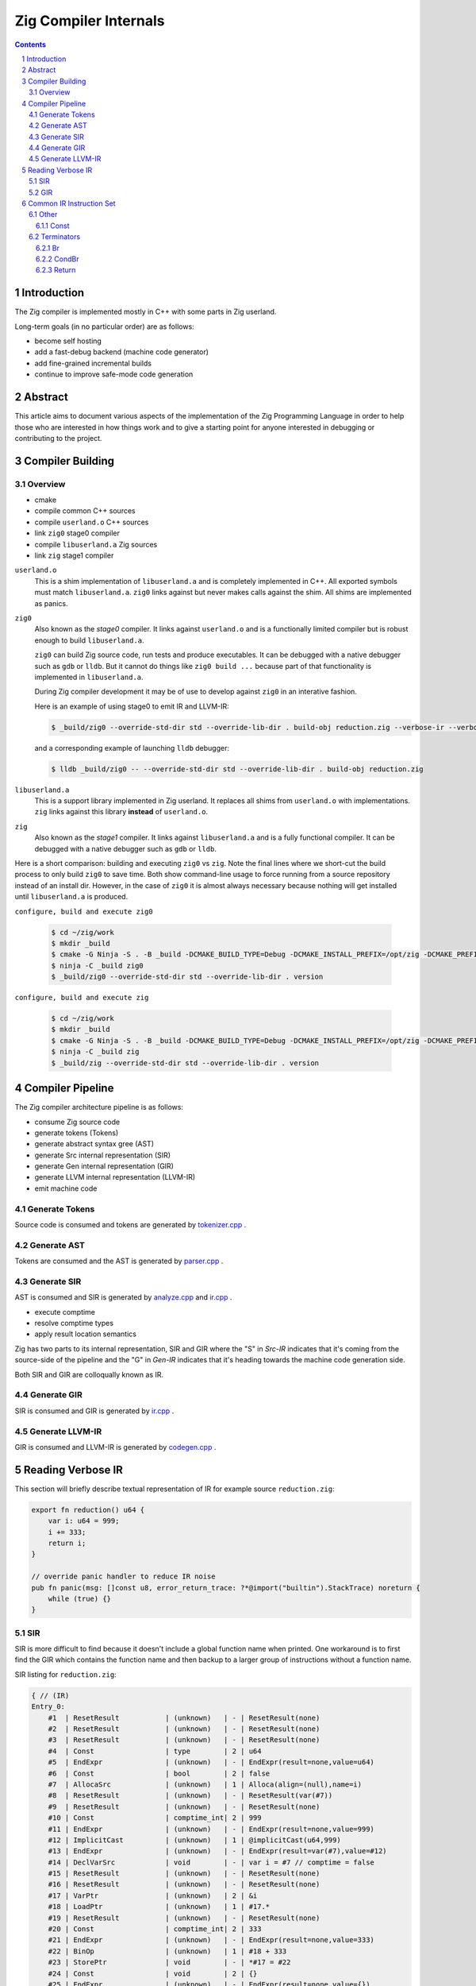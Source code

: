 Zig Compiler Internals
======================
   
.. contents::
.. sectnum::

Introduction
------------

The Zig compiler is implemented mostly in C++ with some parts in Zig userland.

Long-term goals (in no particular order) are as follows:

- become self hosting
- add a fast-debug backend (machine code generator)
- add fine-grained incremental builds
- continue to improve safe-mode code generation

Abstract
--------

This article aims to document various aspects of the implementation of 
the Zig Programming Language in order to help those who are interested in how
things work and to give a starting point for anyone interested in debugging
or contributing to the project.

Compiler Building
------------------

Overview
~~~~~~~~

- cmake
- compile common C++ sources
- compile ``userland.o`` C++ sources
- link ``zig0`` stage0 compiler
- compile ``libuserland.a`` Zig sources
- link ``zig`` stage1 compiler

``userland.o``
   This is a shim implementation of ``libuserland.a`` and is completely implemented in C++.
   All exported symbols must match ``libuserland.a``. ``zig0`` links against but never makes
   calls against the shim. All shims are implemented as panics.

``zig0``
   Also known as the *stage0* compiler.
   It links against ``userland.o`` and is a functionally limited compiler but is robust
   enough to build ``libuserland.a``.

   ``zig0`` can build Zig source code, run tests and produce executables.
   It can be debugged with a native debugger such as ``gdb`` or ``lldb``.
   But it cannot do things like ``zig0 build ...`` because part of that functionality
   is implemented in ``libuserland.a``.

   During Zig compiler development it may be of use to develop against ``zig0`` in an interative fashion.

   Here is an example of using stage0 to emit IR and LLVM-IR:

   .. code:: sh

      $ _build/zig0 --override-std-dir std --override-lib-dir . build-obj reduction.zig --verbose-ir --verbose-llvm-ir

   and a corresponding example of launching ``lldb`` debugger:

   .. code:: sh

      $ lldb _build/zig0 -- --override-std-dir std --override-lib-dir . build-obj reduction.zig

``libuserland.a``
   This is a support library implemented in Zig userland.
   It replaces all shims from ``userland.o`` with implementations.
   ``zig`` links against this library **instead** of ``userland.o``.

``zig``
   Also known as the *stage1* compiler.
   It links against ``libuserland.a`` and is a fully functional compiler.
   It can be debugged with a native debugger such as ``gdb`` or ``lldb``.

Here is a short comparison: building and executing ``zig0`` vs ``zig``.
Note the final lines where we short-cut the build process to only build ``zig0`` to save time.
Both show command-line usage to force running from a source repository instead of an install dir.
However, in the case of ``zig0`` it is almost always necessary because nothing will get installed
until ``libuserland.a`` is produced.

``configure, build and execute zig0``

    .. code:: sh

        $ cd ~/zig/work
        $ mkdir _build
        $ cmake -G Ninja -S . -B _build -DCMAKE_BUILD_TYPE=Debug -DCMAKE_INSTALL_PREFIX=/opt/zig -DCMAKE_PREFIX_PATH=/opt/llvm-8.0.1
        $ ninja -C _build zig0
        $ _build/zig0 --override-std-dir std --override-lib-dir . version

``configure, build and execute zig``

    .. code:: sh

        $ cd ~/zig/work
        $ mkdir _build
        $ cmake -G Ninja -S . -B _build -DCMAKE_BUILD_TYPE=Debug -DCMAKE_INSTALL_PREFIX=/opt/zig -DCMAKE_PREFIX_PATH=/opt/llvm-8.0.1
        $ ninja -C _build zig
        $ _build/zig --override-std-dir std --override-lib-dir . version

Compiler Pipeline
-----------------

.. image:: internals.svg

The Zig compiler architecture pipeline is as follows:

- consume Zig source code
- generate tokens (Tokens)
- generate abstract syntax gree (AST)
- generate Src internal representation (SIR)
- generate Gen internal representation (GIR)
- generate LLVM internal representation (LLVM-IR)
- emit machine code

Generate Tokens
~~~~~~~~~~~~~~~

Source code is consumed and tokens are generated by `tokenizer.cpp
<https://github.com/ziglang/zig/blob/master/src/tokenizer.cpp>`_ .

Generate AST
~~~~~~~~~~~~

Tokens are consumed and the AST is generated by `parser.cpp
<https://github.com/ziglang/zig/blob/master/src/parser.cpp>`_ .

Generate SIR
~~~~~~~~~~~~

AST is consumed and SIR is generated by `analyze.cpp
<https://github.com/ziglang/zig/blob/master/src/analyze.cpp>`_
and `ir.cpp
<https://github.com/ziglang/zig/blob/master/src/ir.cpp>`_ .

- execute comptime
- resolve comptime types
- apply result location semantics

Zig has two parts to its internal representation, SIR and GIR where
the "S" in *Src-IR* indicates that it's coming from the source-side of the pipeline and
the "G" in *Gen-IR* indicates that it's heading towards the machine code generation side.

Both SIR and GIR are colloqually known as IR.

Generate GIR
~~~~~~~~~~~~

SIR is consumed and GIR is generated by `ir.cpp
<https://github.com/ziglang/zig/blob/master/src/ir.cpp>`_ .

Generate LLVM-IR
~~~~~~~~~~~~~~~~

GIR is consumed and LLVM-IR is generated by `codegen.cpp
<https://github.com/ziglang/zig/blob/master/src/codegen.cpp>`_ .

Reading Verbose IR
------------------

This section will briefly describe textual representation of IR for example source ``reduction.zig``:

.. code:: zig

   export fn reduction() u64 {
       var i: u64 = 999;
       i += 333;
       return i;
   }

   // override panic handler to reduce IR noise
   pub fn panic(msg: []const u8, error_return_trace: ?*@import("builtin").StackTrace) noreturn {
       while (true) {}
   }

SIR
~~~

SIR is more difficult to find because it doesn't include a global function name when printed.
One workaround is to first find the GIR which contains the function name and then backup to a larger group
of instructions without a function name.

SIR listing for ``reduction.zig``:

.. code::

   { // (IR)
   Entry_0:
       #1  | ResetResult           | (unknown)   | - | ResetResult(none)
       #2  | ResetResult           | (unknown)   | - | ResetResult(none)
       #3  | ResetResult           | (unknown)   | - | ResetResult(none)
       #4  | Const                 | type        | 2 | u64
       #5  | EndExpr               | (unknown)   | - | EndExpr(result=none,value=u64)
       #6  | Const                 | bool        | 2 | false
       #7  | AllocaSrc             | (unknown)   | 1 | Alloca(align=(null),name=i)
       #8  | ResetResult           | (unknown)   | - | ResetResult(var(#7))
       #9  | ResetResult           | (unknown)   | - | ResetResult(none)
       #10 | Const                 | comptime_int| 2 | 999
       #11 | EndExpr               | (unknown)   | - | EndExpr(result=none,value=999)
       #12 | ImplicitCast          | (unknown)   | 1 | @implicitCast(u64,999)
       #13 | EndExpr               | (unknown)   | - | EndExpr(result=var(#7),value=#12)
       #14 | DeclVarSrc            | void        | - | var i = #7 // comptime = false
       #15 | ResetResult           | (unknown)   | - | ResetResult(none)
       #16 | ResetResult           | (unknown)   | - | ResetResult(none)
       #17 | VarPtr                | (unknown)   | 2 | &i
       #18 | LoadPtr               | (unknown)   | 1 | #17.*
       #19 | ResetResult           | (unknown)   | - | ResetResult(none)
       #20 | Const                 | comptime_int| 2 | 333
       #21 | EndExpr               | (unknown)   | - | EndExpr(result=none,value=333)
       #22 | BinOp                 | (unknown)   | 1 | #18 + 333
       #23 | StorePtr              | void        | - | *#17 = #22
       #24 | Const                 | void        | 2 | {}
       #25 | EndExpr               | (unknown)   | - | EndExpr(result=none,value={})
       #26 | CheckStatementIsVoid  | (unknown)   | - | @checkStatementIsVoid({})
       #27 | ResetResult           | (unknown)   | - | ResetResult(none)
       #28 | ResetResult           | (unknown)   | - | ResetResult(return)
       #29 | VarPtr                | (unknown)   | 1 | &i
       #30 | LoadPtr               | (unknown)   | 4 | #29.*
       #31 | EndExpr               | (unknown)   | - | EndExpr(result=return,value=#30)
       #32 | AddImplicitReturnType | (unknown)   | - | @addImplicitReturnType(#30)
       #35 | TestErrSrc            | (unknown)   | 2 | @testError(#30)
       #36 | TestComptime          | (unknown)   | 3 | @testComptime(#35)
       #37 | CondBr                | noreturn    | - | if (#35) $ErrRetErr_33 else $ErrRetOk_34 // comptime = #36
   ErrRetErr_33:
       #39 | SaveErrRetAddr        | (unknown)   | - | @saveErrRetAddr()
       #40 | Br                    | noreturn    | - | goto $RetStmt_38 // comptime = #36
   ErrRetOk_34:
       #41 | Br                    | noreturn    | - | goto $RetStmt_38 // comptime = #36
   RetStmt_38:
       #42 | Return                | noreturn    | - | return #30
   }

Each line represents an SIR instruction:

- column 1 is the debug-id which is unique to the function body
- column 2 is the trimmed C++ ``struct`` name representing an instruction type
- column 3 is the Zig type for the instruction as an expression
- column 4 is a reference count for the instruction
- column 5 is a string representation of the instruction state including any operands

Intermixed between instructions are basic-block labels in style ``<name>_<debug-id>:``

GIR
~~~

GIR listing for ``reduction.zig``:

.. code::

   fn reduction() { // (analyzed)
   Entry_0:
       #16 | StorePtr              | void        | - | *#12 = 999
       :12 | AllocaGen             | *u64        | 2 | Alloca(align=0,name=i)
       #17 | DeclVarGen            | void        | - | var i: u64 align(8) = #12 // comptime = false
       #20 | VarPtr                | *u64        | 2 | &i
       #21 | LoadPtrGen            | u64         | 1 | loadptr(#20)result=(null)
       #26 | BinOp                 | u64         | 1 | #21 + 333
       #27 | StorePtr              | void        | - | *#20 = #26
       #33 | VarPtr                | *u64        | 1 | &i
       #34 | LoadPtrGen            | u64         | 1 | loadptr(#33)result=(null)
       #39 | Return                | noreturn    | - | return #34
   }

GIR is very similar to SIR and is reduced in number of instructions as many have already been consumed by the pipeline. Bear in mind a few things:

- the debug-ids from GIR have no correlation to those from SIR
- many SIR instructions are illegal in GIR
- all types are resolved

We should pause for a moment and examine why one of the instructions in column 1 looks different. Looking backwards from ``:12`` we see that ``#16`` is using ``#12`` and it's an ``AllocaGen``. These are special - the ``:12`` rather than ``#12`` indicates that the previous instruction references it, but it is not code-generated right there in that position. Rather, all the ``AllocaGen`` instructions are code-generated at the very beginning of a function before anything else.

Common IR Instruction Set
-------------------------

Other
~~~~~

Const
`````

``IrInstructionConst`` is a value known at compile-time.

Terminators
~~~~~~~~~~~

Br
``

``IrInstructionBr`` unconditionally transfers control flow to a different basic-block.

CondBr
``````

``IrInstructionCondBr`` conditionally transfers control flow.

``syntax``

   .. code:: bnf
      <CondBr> ::= "if" "(" <condition> ")" "$"<then_block> "else" "$"<else_block>
   ..

   ``condition``
      is evaluated as a ``bool``
   ``then_block``
      branch taken if ``condition`` == ``true``
   ``else_block``
      branch taken if ``condition`` == ``false``
..

   source-reduction → GIR:

   .. code:: zig

      export fn reduction(cond: bool) void {
          var a: u64 = 999;
          if (cond) {
              a += 333;
          } else {
              a -= 333;
          }
      }

   .. code::

      fn reduction() { // (analyzed)
      Entry_0:
          #16 | StorePtr              | void        | - | *#12 = 999
          :12 | AllocaGen             | *u64        | 2 | Alloca(align=0,name=a)
          #17 | DeclVarGen            | void        | - | var a: u64 align(8) = #12 // comptime = false
          #20 | VarPtr                | *const bool | 1 | &cond
          #21 | LoadPtrGen            | bool        | 1 | loadptr(#20)result=(null)
          #27 | CondBr                | noreturn    | - | if (#21) $Then_25 else $Else_26
      Then_25:
          #30 | VarPtr                | *u64        | 2 | &a
          #31 | LoadPtrGen            | u64         | 1 | loadptr(#30)result=(null)
          #36 | BinOp                 | u64         | 1 | #31 + 333
          #37 | StorePtr              | void        | - | *#30 = #36
          #60 | Br                    | noreturn    | - | goto $EndIf_56
      Else_26:
          #44 | VarPtr                | *u64        | 2 | &a
          #45 | LoadPtrGen            | u64         | 1 | loadptr(#44)result=(null)
          #50 | BinOp                 | u64         | 1 | #45 - 333
          #51 | StorePtr              | void        | - | *#44 = #50
          #63 | Br                    | noreturn    | - | goto $EndIf_56
      EndIf_56:
          #70 | Return                | noreturn    | - | return {}
      }

Return
``````

   source-reduction → GIR:

   .. code:: zig

      export fn reduction() void {}

   .. code::

      fn reduction() { // (analyzed)
      Entry_0:
          #5  | Return                | noreturn    | - | return {}
      }
